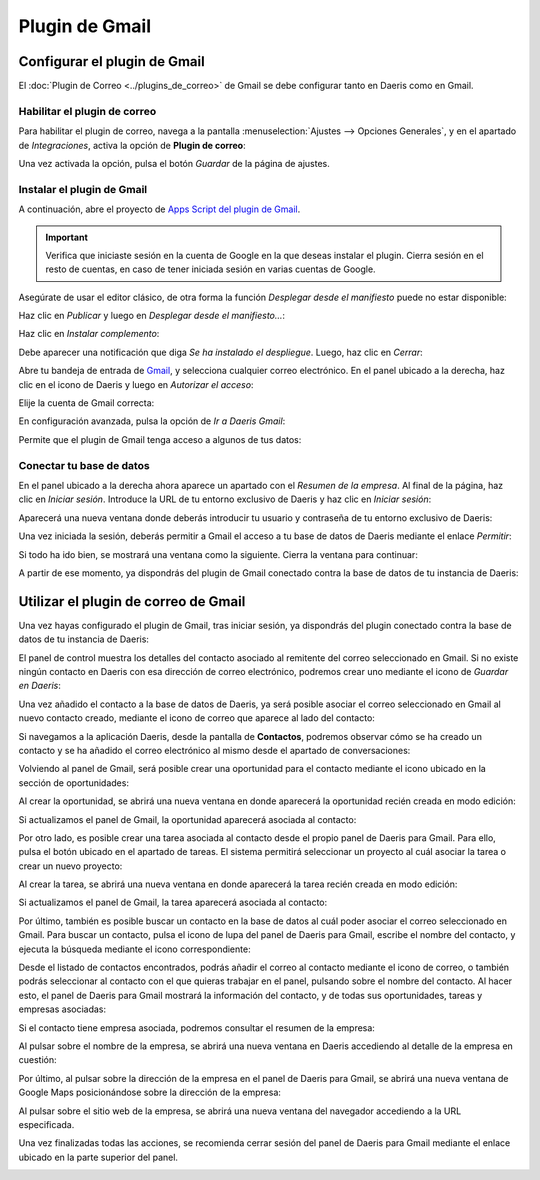 ===============
Plugin de Gmail
===============

Configurar el plugin de Gmail
=============================

El :doc:`Plugin de Correo <../plugins_de_correo>` de Gmail se debe configurar tanto en Daeris como en Gmail.

Habilitar el plugin de correo
-----------------------------

Para habilitar el plugin de correo, navega a la pantalla :menuselection:`Ajustes --> Opciones Generales`, y en el apartado de
*Integraciones*, activa la opción de **Plugin de correo**:

.. image:: gmail/activar-plugin-de-correo.png
   :align: center
   :alt: Activar plugin de correo

Una vez activada la opción, pulsa el botón *Guardar* de la página de ajustes.

Instalar el plugin de Gmail
---------------------------

A continuación, abre el proyecto de `Apps Script del plugin de Gmail
<https://script.google.com/d/1U4a7wK_C_2qvu6La3obcPrr-F3bSXIO5xTjAUZ06EwJ4HiLpiv9Tr0Fj/edit?usp=sharing>`_.

.. important::
   Verifica que iniciaste sesión en la cuenta de Google en la que deseas instalar el plugin.
   Cierra sesión en el resto de cuentas, en caso de tener iniciada sesión en varias cuentas de Google.

Asegúrate de usar el editor clásico, de otra forma la función *Desplegar desde el manifiesto* puede no estar disponible:

.. image:: gmail/editor-clasico.png
   :align: center
   :alt: Editor clásico de scripts de Google

Haz clic en *Publicar* y luego en *Desplegar desde el manifiesto…*:

.. image:: gmail/desplegar-desde-manifiesto.png
   :align: center
   :alt: Desplegar desde el manifiesto

Haz clic en *Instalar complemento*:

.. image:: gmail/instalar-complemento.png
   :align: center
   :alt: Instalar complemento

Debe aparecer una notificación que diga *Se ha instalado el despliegue*. Luego, haz clic en *Cerrar*:

.. image:: gmail/despliegue-instalado.png
   :align: center
   :alt: Se ha instalado el despliegue

Abre tu bandeja de entrada de `Gmail <https://www.google.com/intl/es/gmail/about/>`_, y selecciona cualquier correo
electrónico. En el panel ubicado a la derecha, haz clic en el icono de Daeris y luego en *Autorizar el acceso*:

.. image:: gmail/autorizar-acceso.png
   :align: center
   :alt: Autorizar acceso a Daeris

Elije la cuenta de Gmail correcta:

.. image:: gmail/seleccionar-cuenta.png
   :align: center
   :alt: Seleccionar cuenta de Gmail

En configuración avanzada, pulsa la opción de *Ir a Daeris Gmail*:

.. image:: gmail/ir-a-daeris-gmail.png
   :align: center
   :alt: Ir a Daeris Gmail

Permite que el plugin de Gmail tenga acceso a algunos de tus datos:

.. image:: gmail/acceso-datos-gmail.png
   :align: center
   :alt: Daeris Gmail quiere acceder a tu cuenta de Google

Conectar tu base de datos
-------------------------

En el panel ubicado a la derecha ahora aparece un apartado con el *Resumen de la empresa*. Al final de la página, haz
clic en *Iniciar sesión*. Introduce la URL de tu entorno exclusivo de Daeris y haz clic en *Iniciar sesión*:

.. image:: gmail/iniciar-sesion.png
   :align: center
   :alt: Iniciar sesión a Daeris Gmail

Aparecerá una nueva ventana donde deberás introducir tu usuario y contraseña de tu entorno exclusivo de Daeris:

.. image:: gmail/iniciar-sesion-2.png
   :align: center
   :alt: Iniciar sesión a Daeris Gmail

Una vez iniciada la sesión, deberás permitir a Gmail el acceso a tu base de datos de Daeris mediante el enlace *Permitir*:

.. image:: gmail/permitir-acceder.png
   :align: center
   :alt: Permitir acceder a tu base de datos de Daeris

Si todo ha ido bien, se mostrará una ventana como la siguiente. Cierra la ventana para continuar:

.. image:: gmail/acceso-correcto.png
   :align: center
   :alt: Acceso correcto a Daeris para Gmail

A partir de ese momento, ya dispondrás del plugin de Gmail conectado contra la base de datos de tu instancia de Daeris:

.. image:: gmail/plugin-conectado.png
   :align: center
   :alt: Plugin de Gmail conectado en Daeris

Utilizar el plugin de correo de Gmail
=====================================

Una vez hayas configurado el plugin de Gmail, tras iniciar sesión, ya dispondrás del plugin conectado contra la base
de datos de tu instancia de Daeris:

.. image:: gmail/plugin-conectado.png
   :align: center
   :alt: Plugin de Gmail conectado en Daeris

El panel de control muestra los detalles del contacto asociado al remitente del correo seleccionado en Gmail. Si no
existe ningún contacto en Daeris con esa dirección de correo electrónico, podremos crear uno mediante el icono de
*Guardar en Daeris*:

.. image:: gmail/anadir-contacto.png
   :align: center
   :alt: Añadir contacto a la base de datos

Una vez añadido el contacto a la base de datos de Daeris, ya será posible asociar el correo seleccionado en Gmail
al nuevo contacto creado, mediante el icono de correo que aparece al lado del contacto:

.. image:: gmail/anadir-correo.png
   :align: center
   :alt: Añadir correo al contacto de Daeris

Si navegamos a la aplicación Daeris, desde la pantalla de **Contactos**, podremos observar cómo se ha creado un contacto
y se ha añadido el correo electrónico al mismo desde el apartado de conversaciones:

.. image:: gmail/correo-asociado.png
   :align: center
   :alt: Correo asociado al contacto de Daeris

Volviendo al panel de Gmail, será posible crear una oportunidad para el contacto mediante el icono ubicado en la sección
de oportunidades:

.. image:: gmail/crear-oportunidad.png
   :align: center
   :alt: Crear oportunidad en Daeris

Al crear la oportunidad, se abrirá una nueva ventana en donde aparecerá la oportunidad recién creada en modo edición:

.. image:: gmail/detalle-oportunidad.png
   :align: center
   :alt: Detalle de la oportunidad en Daeris

Si actualizamos el panel de Gmail, la oportunidad aparecerá asociada al contacto:

.. image:: gmail/oportunidad-panel-gmail.png
   :align: center
   :alt: Oportunidad en el panel de Gmail

Por otro lado, es posible crear una tarea asociada al contacto desde el propio panel de Daeris para Gmail. Para ello,
pulsa el botón ubicado en el apartado de tareas. El sistema permitirá seleccionar un proyecto al cuál asociar la tarea o
crear un nuevo proyecto:

.. image:: gmail/crear-tarea.png
   :align: center
   :alt: Crear tarea en Daeris

Al crear la tarea, se abrirá una nueva ventana en donde aparecerá la tarea recién creada en modo edición:

.. image:: gmail/detalle-tarea.png
   :align: center
   :alt: Detalle de la tarea en Daeris

Si actualizamos el panel de Gmail, la tarea aparecerá asociada al contacto:

.. image:: gmail/tarea-panel-gmail.png
   :align: center
   :alt: Tarea en el panel de Gmail

Por último, también es posible buscar un contacto en la base de datos al cuál poder asociar el correo seleccionado en
Gmail. Para buscar un contacto, pulsa el icono de lupa del panel de Daeris para Gmail, escribe el nombre del contacto,
y ejecuta la búsqueda mediante el icono correspondiente:

.. image:: gmail/busqueda-contacto.png
   :align: center
   :alt: Búsqueda de contactos en el panel de Gmail

Desde el listado de contactos encontrados, podrás añadir el correo al contacto mediante el icono de correo, o también
podrás seleccionar al contacto con el que quieras trabajar en el panel, pulsando sobre el nombre del contacto. Al hacer
esto, el panel de Daeris para Gmail mostrará la información del contacto, y de todas sus oportunidades, tareas y
empresas asociadas:

.. image:: gmail/detalle-contacto.png
   :align: center
   :alt: Detalle del contacto en el panel de Gmail

Si el contacto tiene empresa asociada, podremos consultar el resumen de la empresa:

.. image:: gmail/resumen-empresa.png
   :align: center
   :alt: Resumen de la empresa en el panel de Gmail

Al pulsar sobre el nombre de la empresa, se abrirá una nueva ventana en Daeris accediendo al detalle de la empresa en
cuestión:

.. image:: gmail/detalle-empresa.png
   :align: center
   :alt: Detalle de la empresa en Daeris

Por último, al pulsar sobre la dirección de la empresa en el panel de Daeris para Gmail, se abrirá una nueva ventana
de Google Maps posicionándose sobre la dirección de la empresa:

.. image:: gmail/mapa-empresa.png
   :align: center
   :alt: Mapa de la empresa en Google Maps

Al pulsar sobre el sitio web de la empresa, se abrirá una nueva ventana del navegador accediendo a la URL especificada.

Una vez finalizadas todas las acciones, se recomienda cerrar sesión del panel de Daeris para Gmail mediante el enlace
ubicado en la parte superior del panel.

.. image:: gmail/cerrar-sesion.png
   :align: center
   :alt: Cerrar sesión en el panel de Gmail para Daeris